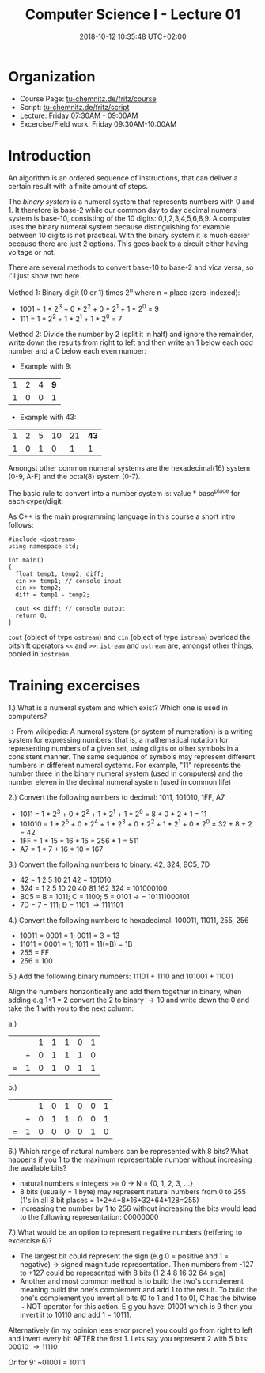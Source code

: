 #+TITLE: Computer Science I - Lecture 01
#+DATE: 2018-10-12 10:35:48 UTC+02:00
#+HUGO_BASE_DIR: ../../../
#+HUGO_SECTION: uni/cs1
#+HUGO_DRAFT: false
#+HUGO_AUTO_SET_LASTMOD: true

* Organization
- Course Page: [[https://www.tu-chemnitz.de/informatik/friz/Grundl-Inf/][tu-chemnitz.de/fritz/course]]
- Script: [[https://www.tu-chemnitz.de/informatik/friz/Grundl-Inf/Scriptum-Druck/][tu-chemnitz.de/fritz/script]]
- Lecture: Friday 07:30AM - 09:00AM
- Excercise/Field work: Friday 09:30AM-10:00AM
  
* Introduction
An algorithm is an ordered sequence of instructions, that can deliver a certain result with a finite amount of steps.

The /binary system/ is a numeral system that represents numbers with 0 and 1. It therefore is base-2 while our common day to day decimal numeral system is base-10, consisting of the 10 digits: 0,1,2,3,4,5,6,8,9. A computer uses the binary numeral system because distinguishing for example between 10 digits is not practical. With the binary system it is much easier because there are just 2 options. This goes back to a circuit either having voltage or not.

There are several methods to convert base-10 to base-2 and vica versa, so I'll just show two here.

Method 1: Binary digit (0 or 1) times 2^n where n = place (zero-indexed):

- 1001 = 1 * 2^3 + 0 * 2^2 + 0 * 2^1 + 1 * 2^0 = 9
- 111 = 1 * 2^2 + 1 * 2^1 + 1 * 2^0 = 7
  
Method 2: Divide the number by 2 (split it in half) and ignore the remainder, write down the results from right to left and then write an 1 below each odd number and a 0 below each even number:

- Example with 9:
| 1 | 2 | 4 | *9* |
| 1 | 0 | 0 |   1 |

- Example with 43:
| 1 | 2 | 5 | 10 | 21 | *43* |
| 1 | 0 | 1 |  0 |  1 |    1 |
  


Amongst other common numeral systems are the hexadecimal(16) system (0-9, A-F) and the octal(8) system (0-7).

The basic rule to convert into a number system is: value * base^{place} for each cyper/digit.

As C++ is the main programming language in this course a short intro follows:

#+BEGIN_SRC c++
  #include <iostream>
  using namespace std;

  int main()
  {
    float temp1, temp2, diff;
    cin >> temp1; // console input
    cin >> temp2;
    diff = temp1 - temp2;

    cout << diff; // console output
    return 0;
  }
#+END_SRC
=cout= (object of type =ostream=) and =cin= (object of type =istream=) overload the bitshift operators =<<= and =>>=. =istream= and =ostream= are, amongst other things, pooled in =iostream=.

* Training excercises
1.) What is a numeral system and which exist? Which one is used in computers?

\rightarrow From wikipedia: A numeral system (or system of numeration) is a writing system for expressing numbers; that is, a mathematical notation for representing numbers of a given set, using digits or other symbols in a consistent manner. The same sequence of symbols may represent different numbers in different numeral systems. For example, "11" represents the number three in the binary numeral system (used in computers) and the number eleven in the decimal numeral system (used in common life) 

2.) Convert the following numbers to decimal: 1011, 101010, 1FF, A7

- 1011 =  1 * 2^3 + 0 * 2^2 + 1 * 2^1 + 1 * 2^0 = 8 + 0 + 2 + 1 = 11
- 101010 = 1 * 2^5 + 0 * 2^4 + 1 * 2^3 + 0 * 2^2 + 1 * 2^1 + 0 * 2^0 = 32 + 8 + 2 = 42
- 1FF = 1 * 15 + 16 * 15 + 256 * 1 = 511
- A7 = 1 * 7 + 16 * 10 = 167
  
3.) Convert the following numbers to binary: 42, 324, BC5, 7D

- 42 = 1 2 5 10 21 42 = 101010
- 324 = 1 2 5 10 20 40 81 162 324 = 101000100
- BC5 = B = 1011; C = 1100; 5 = 0101 \rightarrow = 101111000101
- 7D = 7 = 111; D = 1101 \rightarrow 1111101 
  
4.) Convert the following numbers to hexadecimal: 100011, 11011, 255, 256

- 10011 = 0001 = 1; 0011 = 3 = 13
- 11011 = 0001 = 1; 1011 = 11(=B) = 1B
- 255 = FF
- 256 = 100
  
5.) Add the following binary numbers: 11101 + 1110 and 101001 + 11001

Align the numbers horizontically and add them together in binary, when adding e.g 1+1 = 2 convert the 2 to binary \rightarrow 10 and write down the 0 and take the 1 with you to the next column:

a.)  

|   |   | 1 | 1 | 1 | 0 | 1 |
|   | + | 0 | 1 | 1 | 1 | 0 |
| = | 1 | 0 | 1 | 0 | 1 | 1 |

b.)

|   |   | 1 | 0 | 1 | 0 | 0 | 1 |
|   | + | 0 | 1 | 1 | 0 | 0 | 1 |
| = | 1 | 0 | 0 | 0 | 0 | 1 | 0 |

6.) Which range of natural numbers can be represented with 8 bits? What happens if you 1 to the maximum representable number without increasing the available bits?

- natural numbers = integers >= 0 \rightarrow N = {0, 1, 2, 3, ...}
- 8 bits (usually = 1 byte) may represent natural numbers from 0 to 255 (1's in all 8 bit places = 1+2+4+8+16+32+64+128=255)
- increasing the number by 1 to 256 without increasing the bits would lead to the following representation: 00000000
  
7.) What would be an option to represent negative numbers (reffering to excercise 6)?

- The largest bit could represent the sign (e.g 0 = positive and 1 = negative) \rightarrow signed magnitude representation. Then numbers from -127 to +127 could be represented with 8 bits (1 2 4 8 16 32 64 sign)
- Another and most common method is to build the two's complement meaning build the one's complement and add 1 to the result. To build the one's complement you invert all bits (0 to 1 and 1 to 0), C has the bitwise ~ NOT operator for this action. E.g you have: 01001 which is 9 then you invert it to 10110 and add 1 = 10111. 

Alternatively (in my opinion less error prone) you could go from right to left and invert every bit AFTER the first 1. Lets say you represent 2 with 5 bits:
00010 \rightarrow 11110

Or for 9: ~01001 = 10111

  

# (format "%x" 31)  ; decimal to hex
# (format "%d" #xBC5) ; hex to decimal

